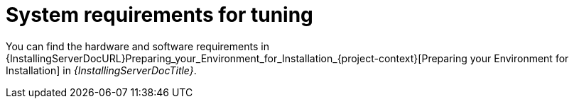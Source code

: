 :_mod-docs-content-type: REFERENCE

[id="System_Requirements_for_Tuning_{context}"]
= System requirements for tuning

You can find the hardware and software requirements in {InstallingServerDocURL}Preparing_your_Environment_for_Installation_{project-context}[Preparing your Environment for Installation] in _{InstallingServerDocTitle}_.
